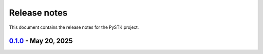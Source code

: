 .. _ref_release_notes:

Release notes
#############

This document contains the release notes for the PySTK project.

.. vale off

.. towncrier release notes start

`0.1.0 <https://github.com/ansys/pystk/releases/tag/v0.1.0>`_ - May 20, 2025
============================================================================

.. tab-set::


  .. tab-item:: Added

    .. list-table::
        :header-rows: 0
        :widths: auto

        * - add basic layout and setup
          - `#648 <https://github.com/ansys/pystk/pull/648>`_

        * - replace vgt namespace with analysis_workbench
          - `#692 <https://github.com/ansys/pystk/pull/692>`_


  .. tab-item:: Dependencies

    .. list-table::
        :header-rows: 0
        :widths: auto

        * - bump scipy from 1.15.2 to 1.15.3
          - `#697 <https://github.com/ansys/pystk/pull/697>`_

        * - bump matplotlib from 3.10.1 to 3.10.3
          - `#699 <https://github.com/ansys/pystk/pull/699>`_

        * - bump the doc group across 1 directory with 2 updates
          - `#700 <https://github.com/ansys/pystk/pull/700>`_

        * - bump numpy from 2.2.5 to 2.2.6 in the doc group
          - `#710 <https://github.com/ansys/pystk/pull/710>`_


  .. tab-item:: Fixed

    .. list-table::
        :header-rows: 0
        :widths: auto

        * - navbar dropdown and search bar size
          - `#695 <https://github.com/ansys/pystk/pull/695>`_

        * - restore eval of code
          - `#698 <https://github.com/ansys/pystk/pull/698>`_

        * - install ansys-stk-extensions in development mode
          - `#703 <https://github.com/ansys/pystk/pull/703>`_

        * - trigger with tags and update env vars
          - `#705 <https://github.com/ansys/pystk/pull/705>`_

        * - fix AER graph in facility-to-satellite example
          - `#709 <https://github.com/ansys/pystk/pull/709>`_


  .. tab-item:: Maintenance

    .. list-table::
        :header-rows: 0
        :widths: auto

        * - check for vulnerabilities
          - `#350 <https://github.com/ansys/pystk/pull/350>`_

        * - add changelog feature
          - `#685 <https://github.com/ansys/pystk/pull/685>`_

        * - add permissions to write attestations
          - `#701 <https://github.com/ansys/pystk/pull/701>`_

        * - only include code
          - `#704 <https://github.com/ansys/pystk/pull/704>`_


.. vale on